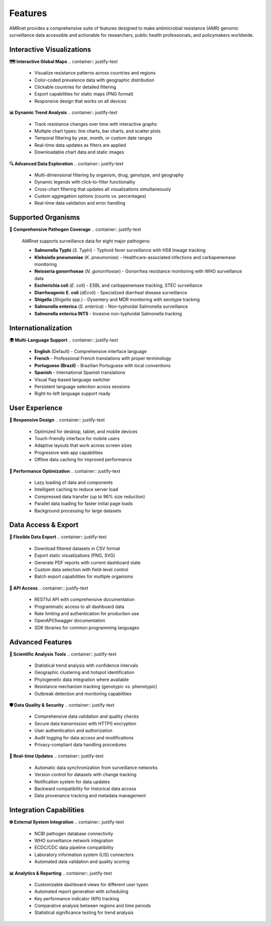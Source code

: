 .. _label-features:

Features
========

.. container:: justify-text

    AMRnet provides a comprehensive suite of features designed to make antimicrobial
    resistance (AMR) genomic surveillance data accessible and actionable for researchers,
    public health professionals, and policymakers worldwide.

Interactive Visualizations
--------------------------

**🗺️ Interactive Global Maps**
.. container:: justify-text

    - Visualize resistance patterns across countries and regions
    - Color-coded prevalence data with geographic distribution
    - Clickable countries for detailed filtering
    - Export capabilities for static maps (PNG format)
    - Responsive design that works on all devices

**📊 Dynamic Trend Analysis**
.. container:: justify-text

    - Track resistance changes over time with interactive graphs
    - Multiple chart types: line charts, bar charts, and scatter plots
    - Temporal filtering by year, month, or custom date ranges
    - Real-time data updates as filters are applied
    - Downloadable chart data and static images

**🔍 Advanced Data Exploration**
.. container:: justify-text

    - Multi-dimensional filtering by organism, drug, genotype, and geography
    - Dynamic legends with click-to-filter functionality
    - Cross-chart filtering that updates all visualizations simultaneously
    - Custom aggregation options (counts vs. percentages)
    - Real-time data validation and error handling

Supported Organisms
-------------------

**🦠 Comprehensive Pathogen Coverage**
.. container:: justify-text

    AMRnet supports surveillance data for eight major pathogens:

    - **Salmonella Typhi** (*S.* Typhi) - Typhoid fever surveillance with H58 lineage tracking
    - **Klebsiella pneumoniae** (*K. pneumoniae*) - Healthcare-associated infections and carbapenemase monitoring
    - **Neisseria gonorrhoeae** (*N. gonorrhoeae*) - Gonorrhea resistance monitoring with WHO surveillance data
    - **Escherichia coli** (*E. coli*) - ESBL and carbapenemase tracking, STEC surveillance
    - **Diarrheagenic E. coli** (*dEcoli*) - Specialized diarrheal disease surveillance
    - **Shigella** (*Shigella* spp.) - Dysentery and MDR monitoring with serotype tracking
    - **Salmonella enterica** (*S. enterica*) - Non-typhoidal Salmonella surveillance
    - **Salmonella enterica INTS** - Invasive non-typhoidal Salmonella tracking

Internationalization
--------------------

**🌍 Multi-Language Support**
.. container:: justify-text

    - **English** (Default) - Comprehensive interface language
    - **French** - Professional French translations with proper terminology
    - **Portuguese (Brazil)** - Brazilian Portuguese with local conventions
    - **Spanish** - International Spanish translations
    - Visual flag-based language switcher
    - Persistent language selection across sessions
    - Right-to-left language support ready

User Experience
---------------

**📱 Responsive Design**
.. container:: justify-text

    - Optimized for desktop, tablet, and mobile devices
    - Touch-friendly interface for mobile users
    - Adaptive layouts that work across screen sizes
    - Progressive web app capabilities
    - Offline data caching for improved performance

**🚀 Performance Optimization**
.. container:: justify-text

    - Lazy loading of data and components
    - Intelligent caching to reduce server load
    - Compressed data transfer (up to 96% size reduction)
    - Parallel data loading for faster initial page loads
    - Background processing for large datasets

Data Access & Export
--------------------

**📁 Flexible Data Export**
.. container:: justify-text

    - Download filtered datasets in CSV format
    - Export static visualizations (PNG, SVG)
    - Generate PDF reports with current dashboard state
    - Custom data selection with field-level control
    - Batch export capabilities for multiple organisms

**🔌 API Access**
.. container:: justify-text

    - RESTful API with comprehensive documentation
    - Programmatic access to all dashboard data
    - Rate limiting and authentication for production use
    - OpenAPI/Swagger documentation
    - SDK libraries for common programming languages

Advanced Features
-----------------

**🔬 Scientific Analysis Tools**
.. container:: justify-text

    - Statistical trend analysis with confidence intervals
    - Geographic clustering and hotspot identification
    - Phylogenetic data integration where available
    - Resistance mechanism tracking (genotypic vs. phenotypic)
    - Outbreak detection and monitoring capabilities

**🛡️ Data Quality & Security**
.. container:: justify-text

    - Comprehensive data validation and quality checks
    - Secure data transmission with HTTPS encryption
    - User authentication and authorization
    - Audit logging for data access and modifications
    - Privacy-compliant data handling procedures

**🔄 Real-time Updates**
.. container:: justify-text

    - Automatic data synchronization from surveillance networks
    - Version control for datasets with change tracking
    - Notification system for data updates
    - Backward compatibility for historical data access
    - Data provenance tracking and metadata management

Integration Capabilities
------------------------

**🌐 External System Integration**
.. container:: justify-text

    - NCBI pathogen database connectivity
    - WHO surveillance network integration
    - ECDC/CDC data pipeline compatibility
    - Laboratory information system (LIS) connectors
    - Automated data validation and quality scoring

**📊 Analytics & Reporting**
.. container:: justify-text

    - Customizable dashboard views for different user types
    - Automated report generation with scheduling
    - Key performance indicator (KPI) tracking
    - Comparative analysis between regions and time periods
    - Statistical significance testing for trend analysis
